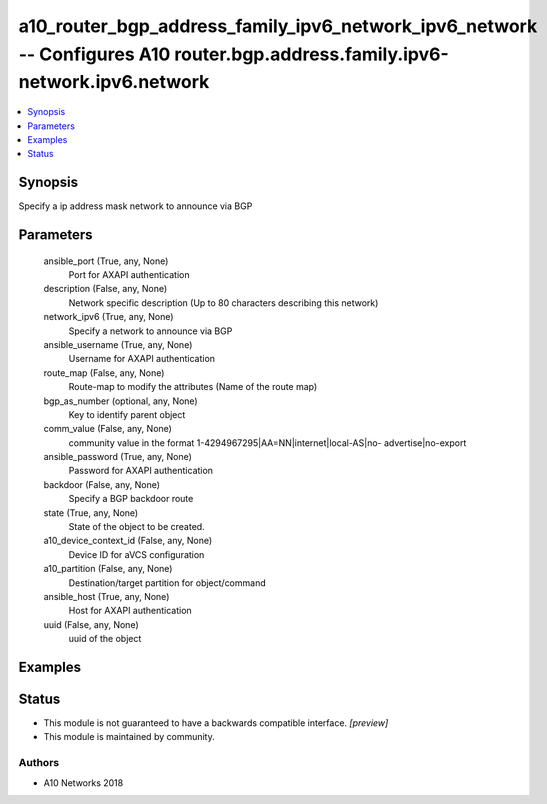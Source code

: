 .. _a10_router_bgp_address_family_ipv6_network_ipv6_network_module:


a10_router_bgp_address_family_ipv6_network_ipv6_network -- Configures A10 router.bgp.address.family.ipv6-network.ipv6.network
=============================================================================================================================

.. contents::
   :local:
   :depth: 1


Synopsis
--------

Specify a ip address mask network to announce via BGP






Parameters
----------

  ansible_port (True, any, None)
    Port for AXAPI authentication


  description (False, any, None)
    Network specific description (Up to 80 characters describing this network)


  network_ipv6 (True, any, None)
    Specify a network to announce via BGP


  ansible_username (True, any, None)
    Username for AXAPI authentication


  route_map (False, any, None)
    Route-map to modify the attributes (Name of the route map)


  bgp_as_number (optional, any, None)
    Key to identify parent object


  comm_value (False, any, None)
    community value in the format 1-4294967295|AA=NN|internet|local-AS|no- advertise|no-export


  ansible_password (True, any, None)
    Password for AXAPI authentication


  backdoor (False, any, None)
    Specify a BGP backdoor route


  state (True, any, None)
    State of the object to be created.


  a10_device_context_id (False, any, None)
    Device ID for aVCS configuration


  a10_partition (False, any, None)
    Destination/target partition for object/command


  ansible_host (True, any, None)
    Host for AXAPI authentication


  uuid (False, any, None)
    uuid of the object









Examples
--------

.. code-block:: yaml+jinja

    





Status
------




- This module is not guaranteed to have a backwards compatible interface. *[preview]*


- This module is maintained by community.



Authors
~~~~~~~

- A10 Networks 2018

